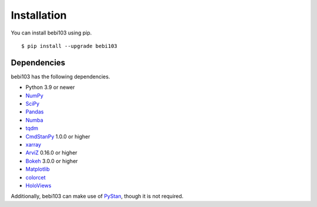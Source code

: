 .. _installation:

Installation
============

You can install bebi103 using pip. ::

	$ pip install --upgrade bebi103


Dependencies
------------

bebi103 has the following dependencies.

- Python 3.9 or newer
- NumPy_
- SciPy_
- Pandas_
- Numba_
- tqdm_
- CmdStanPy_ 1.0.0 or higher
- xarray_
- ArviZ_ 0.16.0 or higher
- Bokeh_ 3.0.0 or higher
- Matplotlib_
- colorcet_
- HoloViews_

Additionally, bebi103 can make use of PyStan_, though it is not required.

.. _NumPy: http://www.numpy.org/
.. _SciPy: http://www.scipy.org/
.. _Pandas: http://pandas.pydata.org/
.. _Numba: http://numba.pydata.org/
.. _tqdm: https://tqdm.github.io/
.. _CmdStanPy: https://cmdstanpy.readthedocs.io/
.. _xarray: http://xarray.pydata.org/
.. _ArviZ: https://arviz-devs.github.io/arviz/
.. _Bokeh: https://docs.bokeh.org/
.. _Matplotlib: https://matplotlib.org/
.. _colorcet: https://colorcet.holoviz.org/
.. _HoloViews: http://holoviews.org/
.. _PyStan: https://pystan.readthedocs.io/
.. _Datashader: https://datashader.org/